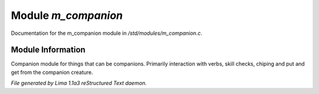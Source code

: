 Module *m_companion*
*********************

Documentation for the m_companion module in */std/modules/m_companion.c*.

Module Information
==================

Companion module for things that can be companions.
Primarily interaction with verbs, skill checks, chiping and put and get from the companion creature.


*File generated by Lima 1.1a3 reStructured Text daemon.*
